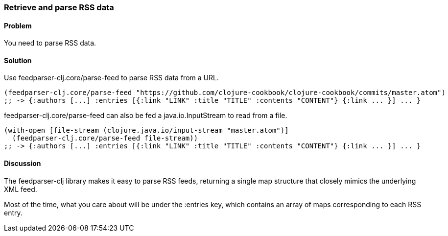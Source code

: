 === Retrieve and parse RSS data

// By Osbert Feng (osbert)

==== Problem

You need to parse RSS data.

==== Solution

Use +feedparser-clj.core/parse-feed+ to parse RSS data from a URL.

[source,clojure]
----

(feedparser-clj.core/parse-feed "https://github.com/clojure-cookbook/clojure-cookbook/commits/master.atom")
;; -> {:authors [...] :entries [{:link "LINK" :title "TITLE" :contents "CONTENT"} {:link ... }] ... }
----

+feedparser-clj.core/parse-feed+ can also be fed a java.io.InputStream to read from a file.

[source,clojure]
----
(with-open [file-stream (clojure.java.io/input-stream "master.atom")]
  (feedparser-clj.core/parse-feed file-stream))
;; -> {:authors [...] :entries [{:link "LINK" :title "TITLE" :contents "CONTENT"} {:link ... }] ... }
----

==== Discussion

The +feedparser-clj+ library makes it easy to parse RSS feeds,
returning a single map structure that closely mimics the underlying
XML feed.

Most of the time, what you care about will be under the :entries key,
which contains an array of maps corresponding to each RSS entry.
